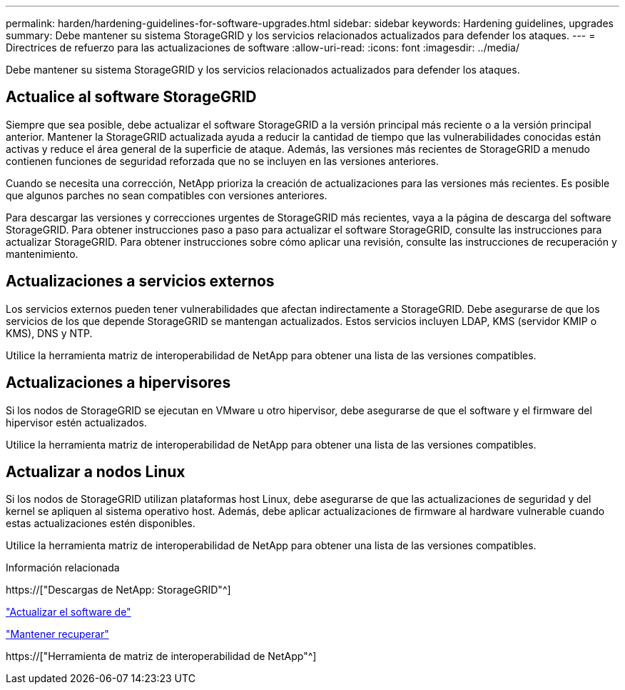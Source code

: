 ---
permalink: harden/hardening-guidelines-for-software-upgrades.html 
sidebar: sidebar 
keywords: Hardening guidelines, upgrades 
summary: Debe mantener su sistema StorageGRID y los servicios relacionados actualizados para defender los ataques. 
---
= Directrices de refuerzo para las actualizaciones de software
:allow-uri-read: 
:icons: font
:imagesdir: ../media/


[role="lead"]
Debe mantener su sistema StorageGRID y los servicios relacionados actualizados para defender los ataques.



== Actualice al software StorageGRID

Siempre que sea posible, debe actualizar el software StorageGRID a la versión principal más reciente o a la versión principal anterior. Mantener la StorageGRID actualizada ayuda a reducir la cantidad de tiempo que las vulnerabilidades conocidas están activas y reduce el área general de la superficie de ataque. Además, las versiones más recientes de StorageGRID a menudo contienen funciones de seguridad reforzada que no se incluyen en las versiones anteriores.

Cuando se necesita una corrección, NetApp prioriza la creación de actualizaciones para las versiones más recientes. Es posible que algunos parches no sean compatibles con versiones anteriores.

Para descargar las versiones y correcciones urgentes de StorageGRID más recientes, vaya a la página de descarga del software StorageGRID. Para obtener instrucciones paso a paso para actualizar el software StorageGRID, consulte las instrucciones para actualizar StorageGRID. Para obtener instrucciones sobre cómo aplicar una revisión, consulte las instrucciones de recuperación y mantenimiento.



== Actualizaciones a servicios externos

Los servicios externos pueden tener vulnerabilidades que afectan indirectamente a StorageGRID. Debe asegurarse de que los servicios de los que depende StorageGRID se mantengan actualizados. Estos servicios incluyen LDAP, KMS (servidor KMIP o KMS), DNS y NTP.

Utilice la herramienta matriz de interoperabilidad de NetApp para obtener una lista de las versiones compatibles.



== Actualizaciones a hipervisores

Si los nodos de StorageGRID se ejecutan en VMware u otro hipervisor, debe asegurarse de que el software y el firmware del hipervisor estén actualizados.

Utilice la herramienta matriz de interoperabilidad de NetApp para obtener una lista de las versiones compatibles.



== *Actualizar a nodos Linux*

Si los nodos de StorageGRID utilizan plataformas host Linux, debe asegurarse de que las actualizaciones de seguridad y del kernel se apliquen al sistema operativo host. Además, debe aplicar actualizaciones de firmware al hardware vulnerable cuando estas actualizaciones estén disponibles.

Utilice la herramienta matriz de interoperabilidad de NetApp para obtener una lista de las versiones compatibles.

.Información relacionada
https://["Descargas de NetApp: StorageGRID"^]

link:../upgrade/index.html["Actualizar el software de"]

link:../maintain/index.html["Mantener  recuperar"]

https://["Herramienta de matriz de interoperabilidad de NetApp"^]
